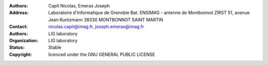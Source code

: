 .. image:: ../schemas/oar_logo.png
   :alt: OAR logo
   :align: center
   :width: 8cm

:Authors: Capit Nicolas, Emeras Joseph
:Address: Laboratoire d'Informatique de Grenoble 
          Bat. ENSIMAG - antenne de Montbonnot
          ZIRST 51, avenue Jean Kuntzmann
          38330 MONTBONNOT SAINT MARTIN
:Contact: nicolas.capit@imag.fr, joseph.emeras@imag.fr
:Authors: LIG laboratory
:Organization: LIG laboratory
:Status: Stable
:Copyright: licenced under the GNU GENERAL PUBLIC LICENSE
